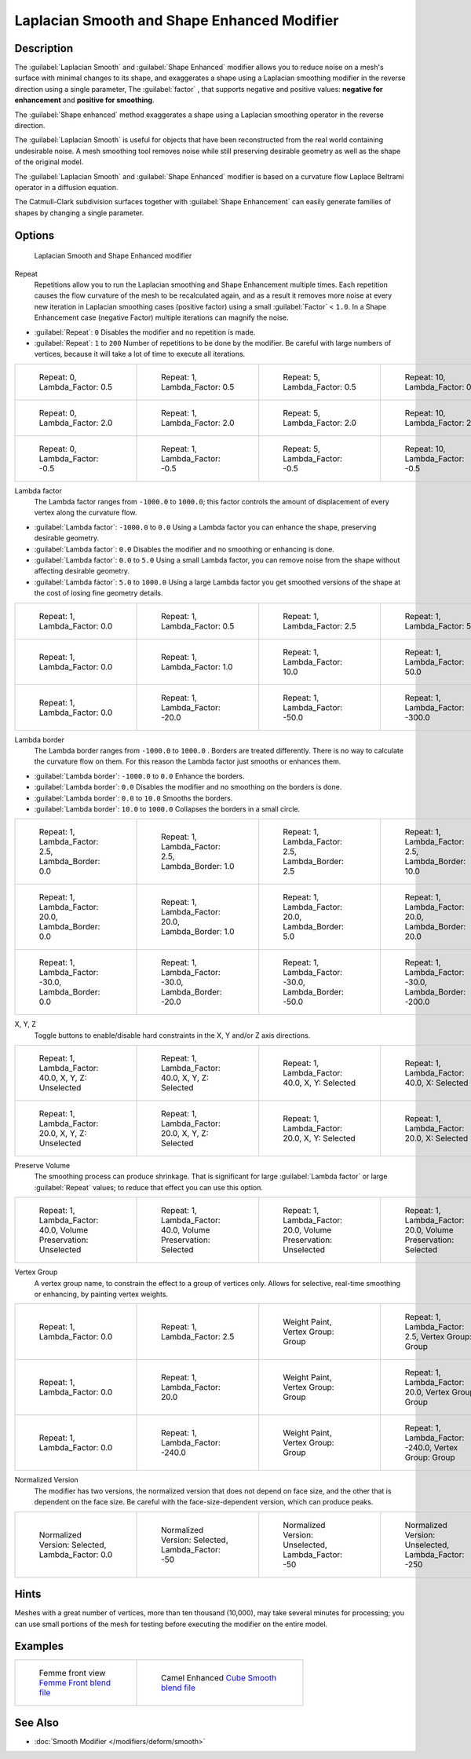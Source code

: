 
Laplacian Smooth and Shape Enhanced Modifier
********************************************

Description
===========

The :guilabel:`Laplacian Smooth` and :guilabel:`Shape Enhanced` modifier allows you to reduce
noise on a mesh's surface with minimal changes to its shape, and exaggerates a shape using a
Laplacian smoothing modifier in the reverse direction using a single parameter,
The :guilabel:`factor` , that supports negative and positive values:
**negative for enhancement** and **positive for smoothing**.

The :guilabel:`Shape enhanced` method exaggerates a shape using a Laplacian smoothing operator
in the reverse direction.

The :guilabel:`Laplacian Smooth` is useful for objects that have been reconstructed from the
real world containing undesirable noise. A mesh smoothing tool removes noise while still
preserving desirable geometry as well as the shape of the original model.

The :guilabel:`Laplacian Smooth` and :guilabel:`Shape Enhanced` modifier is based on a
curvature flow Laplace Beltrami operator in a diffusion equation.

The Catmull-Clark subdivision surfaces together with :guilabel:`Shape Enhancement` can easily
generate families of shapes by changing a single parameter.


Options
=======

.. figure:: /images/Apinzonf_Diagram_Modifier_Panel.jpg
   :width: 369px
   :figwidth: 369px

   Laplacian Smooth and Shape Enhanced modifier


Repeat
   Repetitions allow you to run the Laplacian smoothing and Shape Enhancement multiple times. Each repetition causes the flow curvature of the mesh to be recalculated again, and as a result it removes more noise at every new iteration in Laplacian smoothing cases (positive factor) using a small :guilabel:`Factor` < ``1.0``. In a Shape Enhancement case (negative Factor) multiple iterations can magnify the noise.

- :guilabel:`Repeat`: ``0`` Disables the modifier and no repetition is made.
- :guilabel:`Repeat`: ``1`` to ``200`` Number of repetitions to be done by the modifier. Be careful with large numbers of vertices, because it will take a lot of time to execute all iterations.


+---------------------------------------------------------------+---------------------------------------------------------------+---------------------------------------------------------------+----------------------------------------------------------------+
+.. figure:: /images/Apinzonf_GSOC_2012_Diagram_repeat0.jpg     |.. figure:: /images/Apinzonf_GSOC_2012_Diagram_repeat1.jpg     |.. figure:: /images/Apinzonf_GSOC_2012_Diagram_repeat5.jpg     |.. figure:: /images/Apinzonf_GSOC_2012_Diagram_repeat10.jpg     +
+   :width: 150px                                               |   :width: 150px                                               |   :width: 150px                                               |   :width: 150px                                                +
+   :figwidth: 150px                                            |   :figwidth: 150px                                            |   :figwidth: 150px                                            |   :figwidth: 150px                                             +
+                                                               |                                                               |                                                               |                                                                +
+   Repeat: 0, Lambda_Factor: 0.5                               |   Repeat: 1, Lambda_Factor: 0.5                               |   Repeat: 5, Lambda_Factor: 0.5                               |   Repeat: 10, Lambda_Factor: 0.5                               +
+---------------------------------------------------------------+---------------------------------------------------------------+---------------------------------------------------------------+----------------------------------------------------------------+
+.. figure:: /images/Apinzonf_GSOC_2012_Diagram_cube_repeat0.jpg|.. figure:: /images/Apinzonf_GSOC_2012_Diagram_cube_repeat1.jpg|.. figure:: /images/Apinzonf_GSOC_2012_Diagram_cube_repeat5.jpg|.. figure:: /images/Apinzonf_GSOC_2012_Diagram_cube_repeat10.jpg+
+   :width: 150px                                               |   :width: 150px                                               |   :width: 150px                                               |   :width: 150px                                                +
+   :figwidth: 150px                                            |   :figwidth: 150px                                            |   :figwidth: 150px                                            |   :figwidth: 150px                                             +
+                                                               |                                                               |                                                               |                                                                +
+   Repeat: 0, Lambda_Factor: 2.0                               |   Repeat: 1, Lambda_Factor: 2.0                               |   Repeat: 5, Lambda_Factor: 2.0                               |   Repeat: 10, Lambda_Factor: 2.0                               +
+---------------------------------------------------------------+---------------------------------------------------------------+---------------------------------------------------------------+----------------------------------------------------------------+
+.. figure:: /images/Apinzonf_Diagram_camel_repeat0.jpg         |.. figure:: /images/Apinzonf_Diagram_camel_repeat1.jpg         |.. figure:: /images/Apinzonf_Diagram_camel_repeat5.jpg         |.. figure:: /images/Apinzonf_Diagram_camel_repeat10.jpg         +
+   :width: 150px                                               |   :width: 150px                                               |   :width: 150px                                               |   :width: 150px                                                +
+   :figwidth: 150px                                            |   :figwidth: 150px                                            |   :figwidth: 150px                                            |   :figwidth: 150px                                             +
+                                                               |                                                               |                                                               |                                                                +
+   Repeat: 0, Lambda_Factor: -0.5                              |   Repeat: 1, Lambda_Factor: -0.5                              |   Repeat: 5, Lambda_Factor: -0.5                              |   Repeat: 10, Lambda_Factor: -0.5                              +
+---------------------------------------------------------------+---------------------------------------------------------------+---------------------------------------------------------------+----------------------------------------------------------------+


Lambda factor
   The Lambda factor ranges from ``-1000.0`` to ``1000.0``; this factor controls the amount of displacement of every vertex along the curvature flow.


- :guilabel:`Lambda factor`: ``-1000.0`` to ``0.0`` Using a Lambda factor you can enhance the shape, preserving desirable geometry.
- :guilabel:`Lambda factor`: ``0.0`` Disables the modifier and no smoothing or enhancing is done.
- :guilabel:`Lambda factor`: ``0.0`` to ``5.0`` Using a small Lambda factor, you can remove noise from the shape without affecting desirable geometry.
- :guilabel:`Lambda factor`: ``5.0`` to ``1000.0`` Using a large Lambda factor you get smoothed versions of the shape at the cost of losing fine geometry details.


+-----------------------------------------------------------------+-----------------------------------------------------------------+------------------------------------------------------------------+------------------------------------------------------------------+
+.. figure:: /images/Apinzonf_GSOC_2012_Diagram_lambda0_0.jpg     |.. figure:: /images/Apinzonf_GSOC_2012_Diagram_lambda0_5.jpg     |.. figure:: /images/Apinzonf_GSOC_2012_Diagram_lambda2_5.jpg      |.. figure:: /images/Apinzonf_GSOC_2012_Diagram_lambda5_0.jpg      +
+   :width: 150px                                                 |   :width: 150px                                                 |   :width: 150px                                                  |   :width: 150px                                                  +
+   :figwidth: 150px                                              |   :figwidth: 150px                                              |   :figwidth: 150px                                               |   :figwidth: 150px                                               +
+                                                                 |                                                                 |                                                                  |                                                                  +
+   Repeat: 1, Lambda_Factor: 0.0                                 |   Repeat: 1, Lambda_Factor: 0.5                                 |   Repeat: 1, Lambda_Factor: 2.5                                  |   Repeat: 1, Lambda_Factor: 5.0                                  +
+-----------------------------------------------------------------+-----------------------------------------------------------------+------------------------------------------------------------------+------------------------------------------------------------------+
+.. figure:: /images/Apinzonf_GSOC_2012_Diagram_cube_lambda0_0.jpg|.. figure:: /images/Apinzonf_GSOC_2012_Diagram_cube_lambda1_0.jpg|.. figure:: /images/Apinzonf_GSOC_2012_Diagram_cube_lambda10_0.jpg|.. figure:: /images/Apinzonf_GSOC_2012_Diagram_cube_lambda50_0.jpg+
+   :width: 150px                                                 |   :width: 150px                                                 |   :width: 150px                                                  |   :width: 150px                                                  +
+   :figwidth: 150px                                              |   :figwidth: 150px                                              |   :figwidth: 150px                                               |   :figwidth: 150px                                               +
+                                                                 |                                                                 |                                                                  |                                                                  +
+   Repeat: 1, Lambda_Factor: 0.0                                 |   Repeat: 1, Lambda_Factor: 1.0                                 |   Repeat: 1, Lambda_Factor: 10.0                                 |   Repeat: 1, Lambda_Factor: 50.0                                 +
+-----------------------------------------------------------------+-----------------------------------------------------------------+------------------------------------------------------------------+------------------------------------------------------------------+
+.. figure:: /images/Apinzonf_Diagram_camel_lambda0_0.jpg         |.. figure:: /images/Apinzonf_Diagram_camel_lambda20_0.jpg        |.. figure:: /images/Apinzonf_Diagram_camel_lambda50_0.jpg         |.. figure:: /images/Apinzonf_Diagram_camel_lambda300_0.jpg        +
+   :width: 150px                                                 |   :width: 150px                                                 |   :width: 150px                                                  |   :width: 150px                                                  +
+   :figwidth: 150px                                              |   :figwidth: 150px                                              |   :figwidth: 150px                                               |   :figwidth: 150px                                               +
+                                                                 |                                                                 |                                                                  |                                                                  +
+   Repeat: 1, Lambda_Factor: 0.0                                 |   Repeat: 1, Lambda_Factor: -20.0                               |   Repeat: 1, Lambda_Factor: -50.0                                |   Repeat: 1, Lambda_Factor: -300.0                               +
+-----------------------------------------------------------------+-----------------------------------------------------------------+------------------------------------------------------------------+------------------------------------------------------------------+


Lambda border
   The Lambda border ranges from ``-1000.0`` to ``1000.0`` . Borders are treated differently. There is no way to calculate the curvature flow on them. For this reason the Lambda factor just smooths or enhances them.

- :guilabel:`Lambda border`: ``-1000.0`` to ``0.0`` Enhance the borders.
- :guilabel:`Lambda border`: ``0.0`` Disables the modifier and no smoothing on the borders is done.
- :guilabel:`Lambda border`: ``0.0`` to ``10.0`` Smooths the borders.
- :guilabel:`Lambda border`: ``10.0`` to ``1000.0`` Collapses the borders in a small circle.


+-----------------------------------------------------------------+-----------------------------------------------------------------+-----------------------------------------------------------------+------------------------------------------------------------------+
+.. figure:: /images/Apinzonf_GSOC_2012_Diagram_border0_0.jpg     |.. figure:: /images/Apinzonf_GSOC_2012_Diagram_border1_0.jpg     |.. figure:: /images/Apinzonf_GSOC_2012_Diagram_border2_5.jpg     |.. figure:: /images/Apinzonf_GSOC_2012_Diagram_border10_0.jpg     +
+   :width: 150px                                                 |   :width: 150px                                                 |   :width: 150px                                                 |   :width: 150px                                                  +
+   :figwidth: 150px                                              |   :figwidth: 150px                                              |   :figwidth: 150px                                              |   :figwidth: 150px                                               +
+                                                                 |                                                                 |                                                                 |                                                                  +
+   Repeat: 1, Lambda_Factor: 2.5, Lambda_Border: 0.0             |   Repeat: 1, Lambda_Factor: 2.5, Lambda_Border: 1.0             |   Repeat: 1, Lambda_Factor: 2.5, Lambda_Border: 2.5             |   Repeat: 1, Lambda_Factor: 2.5, Lambda_Border: 10.0             +
+-----------------------------------------------------------------+-----------------------------------------------------------------+-----------------------------------------------------------------+------------------------------------------------------------------+
+.. figure:: /images/Apinzonf_GSOC_2012_Diagram_cube_border0_0.jpg|.. figure:: /images/Apinzonf_GSOC_2012_Diagram_cube_border1_0.jpg|.. figure:: /images/Apinzonf_GSOC_2012_Diagram_cube_border5_0.jpg|.. figure:: /images/Apinzonf_GSOC_2012_Diagram_cube_border20_0.jpg+
+   :width: 150px                                                 |   :width: 150px                                                 |   :width: 150px                                                 |   :width: 150px                                                  +
+   :figwidth: 150px                                              |   :figwidth: 150px                                              |   :figwidth: 150px                                              |   :figwidth: 150px                                               +
+                                                                 |                                                                 |                                                                 |                                                                  +
+   Repeat: 1, Lambda_Factor: 20.0, Lambda_Border: 0.0            |   Repeat: 1, Lambda_Factor: 20.0, Lambda_Border: 1.0            |   Repeat: 1, Lambda_Factor: 20.0, Lambda_Border: 5.0            |   Repeat: 1, Lambda_Factor: 20.0, Lambda_Border: 20.0            +
+-----------------------------------------------------------------+-----------------------------------------------------------------+-----------------------------------------------------------------+------------------------------------------------------------------+
+.. figure:: /images/Apinzonf_Diagram_cup_border0_0.jpg           |.. figure:: /images/Apinzonf_Diagram_cup_border20_0.jpg          |.. figure:: /images/Apinzonf_Diagram_cup_border50_0.jpg          |.. figure:: /images/Apinzonf_Diagram_cup_border200_0.jpg          +
+   :width: 150px                                                 |   :width: 150px                                                 |   :width: 150px                                                 |   :width: 150px                                                  +
+   :figwidth: 150px                                              |   :figwidth: 150px                                              |   :figwidth: 150px                                              |   :figwidth: 150px                                               +
+                                                                 |                                                                 |                                                                 |                                                                  +
+   Repeat: 1, Lambda_Factor: -30.0, Lambda_Border: 0.0           |   Repeat: 1, Lambda_Factor: -30.0, Lambda_Border: -20.0         |   Repeat: 1, Lambda_Factor: -30.0, Lambda_Border: -50.0         |   Repeat: 1, Lambda_Factor: -30.0, Lambda_Border: -200.0         +
+-----------------------------------------------------------------+-----------------------------------------------------------------+-----------------------------------------------------------------+------------------------------------------------------------------+


X, Y, Z
   Toggle buttons to enable/disable hard constraints in the X, Y and/or Z axis directions.


+------------------------------------------------------------+----------------------------------------------------------------+---------------------------------------------------------------+--------------------------------------------------------------+
+.. figure:: /images/Apinzonf_GSOC_2012_Diagram_cube_axis.jpg|.. figure:: /images/Apinzonf_GSOC_2012_Diagram_cube_axis_xyz.jpg|.. figure:: /images/Apinzonf_GSOC_2012_Diagram_cube_axis_xy.jpg|.. figure:: /images/Apinzonf_GSOC_2012_Diagram_cube_axis_x.jpg+
+   :width: 150px                                            |   :width: 150px                                                |   :width: 150px                                               |   :width: 150px                                              +
+   :figwidth: 150px                                         |   :figwidth: 150px                                             |   :figwidth: 150px                                            |   :figwidth: 150px                                           +
+                                                            |                                                                |                                                               |                                                              +
+   Repeat: 1, Lambda_Factor: 40.0, X, Y, Z: Unselected      |   Repeat: 1, Lambda_Factor: 40.0, X, Y, Z: Selected            |   Repeat: 1, Lambda_Factor: 40.0, X, Y: Selected              |   Repeat: 1, Lambda_Factor: 40.0, X: Selected                +
+------------------------------------------------------------+----------------------------------------------------------------+---------------------------------------------------------------+--------------------------------------------------------------+
+.. figure:: /images/Apinzonf_GSOC_2012_Diagram_t_axis.jpg   |.. figure:: /images/Apinzonf_GSOC_2012_Diagram_t_axis_xyz.jpg   |.. figure:: /images/Apinzonf_GSOC_2012_Diagram_t_axis_xy.jpg   |.. figure:: /images/Apinzonf_GSOC_2012_Diagram_t_axis_x.jpg   +
+   :width: 150px                                            |   :width: 150px                                                |   :width: 150px                                               |   :width: 150px                                              +
+   :figwidth: 150px                                         |   :figwidth: 150px                                             |   :figwidth: 150px                                            |   :figwidth: 150px                                           +
+                                                            |                                                                |                                                               |                                                              +
+   Repeat: 1, Lambda_Factor: 20.0, X, Y, Z: Unselected      |   Repeat: 1, Lambda_Factor: 20.0, X, Y, Z: Selected            |   Repeat: 1, Lambda_Factor: 20.0, X, Y: Selected              |   Repeat: 1, Lambda_Factor: 20.0, X: Selected                +
+------------------------------------------------------------+----------------------------------------------------------------+---------------------------------------------------------------+--------------------------------------------------------------+


Preserve Volume
   The smoothing process can produce shrinkage. That is significant for large :guilabel:`Lambda factor` or large :guilabel:`Repeat` values; to reduce that effect you can use this option.

+-------------------------------------------------------------------+------------------------------------------------------------------+--------------------------------------------------------------------+-------------------------------------------------------------------+
+.. figure:: /images/Apinzonf_GSOC_2012_Diagram_cube_volumeFalse.jpg|.. figure:: /images/Apinzonf_GSOC_2012_Diagram_cube_volumeTrue.jpg|.. figure:: /images/Apinzonf_GSOC_2012_Diagram_cube_volume2False.jpg|.. figure:: /images/Apinzonf_GSOC_2012_Diagram_cube_volume2True.jpg+
+   :width: 150px                                                   |   :width: 150px                                                  |   :width: 150px                                                    |   :width: 150px                                                   +
+   :figwidth: 150px                                                |   :figwidth: 150px                                               |   :figwidth: 150px                                                 |   :figwidth: 150px                                                +
+                                                                   |                                                                  |                                                                    |                                                                   +
+   Repeat: 1, Lambda_Factor: 40.0, Volume Preservation: Unselected |   Repeat: 1, Lambda_Factor: 40.0, Volume Preservation: Selected  |   Repeat: 1, Lambda_Factor: 20.0, Volume Preservation: Unselected  |   Repeat: 1, Lambda_Factor: 20.0, Volume Preservation: Selected   +
+-------------------------------------------------------------------+------------------------------------------------------------------+--------------------------------------------------------------------+-------------------------------------------------------------------+


Vertex Group
   A vertex group name, to constrain the effect to a group of vertices only. Allows for selective, real-time smoothing or enhancing, by painting vertex weights.


+-----------------------------------------------------------+------------------------------------------------------------+--------------------------------------------------------------+---------------------------------------------------------------+
+.. figure:: /images/Apinzonf_GSOC_2012_Diagram_repeat0.jpg |.. figure:: /images/Apinzonf_GSOC_2012_Diagram_lambda2_5.jpg|.. figure:: /images/Apinzonf_GSOC_2012_Diagram_femme_paint.jpg|.. figure:: /images/Apinzonf_GSOC_2012_Diagram_femme_wgroup.jpg+
+   :width: 150px                                           |   :width: 150px                                            |   :width: 150px                                              |   :width: 150px                                               +
+   :figwidth: 150px                                        |   :figwidth: 150px                                         |   :figwidth: 150px                                           |   :figwidth: 150px                                            +
+                                                           |                                                            |                                                              |                                                               +
+   Repeat: 1, Lambda_Factor: 0.0                           |   Repeat: 1, Lambda_Factor: 2.5                            |   Weight Paint, Vertex Group: Group                          |   Repeat: 1, Lambda_Factor: 2.5, Vertex Group: Group          +
+-----------------------------------------------------------+------------------------------------------------------------+--------------------------------------------------------------+---------------------------------------------------------------+
+.. figure:: /images/Apinzonf_GSOC_2012_Diagram_t_normal.jpg|.. figure:: /images/Apinzonf_GSOC_2012_Diagram_t_smooth.jpg |.. figure:: /images/Apinzonf_GSOC_2012_Diagram_t_paint.jpg    |.. figure:: /images/Apinzonf_GSOC_2012_Diagram_t_wgroup.jpg    +
+   :width: 150px                                           |   :width: 150px                                            |   :width: 150px                                              |   :width: 150px                                               +
+   :figwidth: 150px                                        |   :figwidth: 150px                                         |   :figwidth: 150px                                           |   :figwidth: 150px                                            +
+                                                           |                                                            |                                                              |                                                               +
+   Repeat: 1, Lambda_Factor: 0.0                           |   Repeat: 1, Lambda_Factor: 20.0                           |   Weight Paint, Vertex Group: Group                          |   Repeat: 1, Lambda_Factor: 20.0, Vertex Group: Group         +
+-----------------------------------------------------------+------------------------------------------------------------+--------------------------------------------------------------+---------------------------------------------------------------+
+.. figure:: /images/Apinzonf_Diagram_camel_vertex0.jpg     |.. figure:: /images/Apinzonf_Diagram_camel_vertex1.jpg      |.. figure:: /images/Apinzonf_Diagram_camel_vertex2.jpg        |.. figure:: /images/Apinzonf_Diagram_camel_vertex3.jpg         +
+   :width: 150px                                           |   :width: 150px                                            |   :width: 150px                                              |   :width: 150px                                               +
+   :figwidth: 150px                                        |   :figwidth: 150px                                         |   :figwidth: 150px                                           |   :figwidth: 150px                                            +
+                                                           |                                                            |                                                              |                                                               +
+   Repeat: 1, Lambda_Factor: 0.0                           |   Repeat: 1, Lambda_Factor: -240.0                         |   Weight Paint, Vertex Group: Group                          |   Repeat: 1, Lambda_Factor: -240.0, Vertex Group: Group       +
+-----------------------------------------------------------+------------------------------------------------------------+--------------------------------------------------------------+---------------------------------------------------------------+


Normalized Version
   The modifier has two versions, the normalized version that does not depend on face size, and the other that is dependent on the face size. Be careful with the face-size-dependent version, which can produce peaks.


+-----------------------------------------------------------+-----------------------------------------------------------+-----------------------------------------------------------+-----------------------------------------------------------+
+.. figure:: /images/Apinzonf_Diagram_monkey_normalized0.jpg|.. figure:: /images/Apinzonf_Diagram_monkey_normalized1.jpg|.. figure:: /images/Apinzonf_Diagram_monkey_normalized2.jpg|.. figure:: /images/Apinzonf_Diagram_monkey_normalized3.jpg+
+   :width: 150px                                           |   :width: 150px                                           |   :width: 150px                                           |   :width: 150px                                           +
+   :figwidth: 150px                                        |   :figwidth: 150px                                        |   :figwidth: 150px                                        |   :figwidth: 150px                                        +
+                                                           |                                                           |                                                           |                                                           +
+   Normalized Version: Selected, Lambda_Factor: 0.0        |   Normalized Version: Selected, Lambda_Factor: -50        |   Normalized Version: Unselected, Lambda_Factor: -50      |   Normalized Version: Unselected, Lambda_Factor: -250     +
+-----------------------------------------------------------+-----------------------------------------------------------+-----------------------------------------------------------+-----------------------------------------------------------+


Hints
=====

Meshes with a great number of vertices, more than ten thousand (10,000),
may take several minutes for processing; you can use small portions of the mesh for testing
before executing the modifier on the entire model.


Examples
========

+-------------------------------------------------------------------------------------------------------------------+-------------------------------------------------------------------------------------------------------------------+
+.. figure:: /images/Apinzonf_GSOC_2012_Diagram_repeat0.jpg                                                         |.. figure:: /images/Apinzonf_Shape_Enhanced_Camel.jpg                                                              +
+   :width: 150px                                                                                                   |   :width: 240px                                                                                                   +
+   :figwidth: 150px                                                                                                |   :figwidth: 240px                                                                                                +
+                                                                                                                   |                                                                                                                   +
+   Femme front view                                                                                                |   Camel Enhanced                                                                                                  +
+   `Femme Front blend file <http://wiki.blender.org/index.php/Media:Apinzonf_GSOC_2012_Media_femme_front.blend>`__ |   `Cube Smooth blend file <http://wiki.blender.org/index.php/Media:Apinzonf_GSOC_2012_Media_cube_smooth.blend>`__ +
+-------------------------------------------------------------------------------------------------------------------+-------------------------------------------------------------------------------------------------------------------+


See Also
========

- :doc:`Smooth Modifier </modifiers/deform/smooth>`


